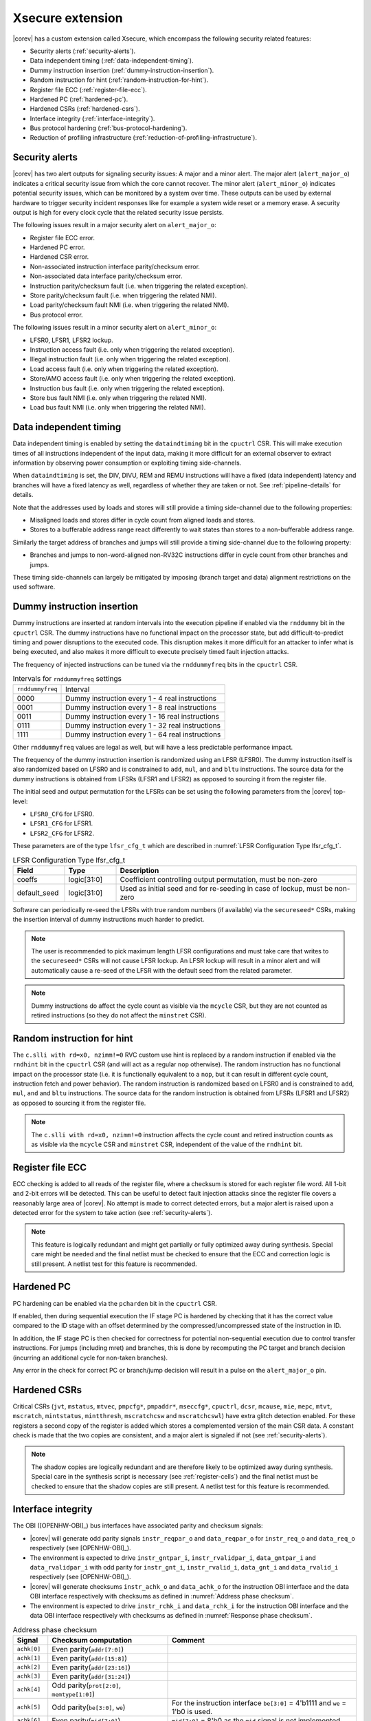 .. _xsecure:

Xsecure extension
=================

|corev| has a custom extension called Xsecure, which encompass the following security related features:

* Security alerts (:ref:`security-alerts`).
* Data independent timing (:ref:`data-independent-timing`).
* Dummy instruction insertion (:ref:`dummy-instruction-insertion`).
* Random instruction for hint (:ref:`random-instruction-for-hint`).
* Register file ECC (:ref:`register-file-ecc`).
* Hardened PC (:ref:`hardened-pc`).
* Hardened CSRs (:ref:`hardened-csrs`).
* Interface integrity (:ref:`interface-integrity`).
* Bus protocol hardening (:ref:`bus-protocol-hardening`).
* Reduction of profiling infrastructure (:ref:`reduction-of-profiling-infrastructure`).

.. _security-alerts:

Security alerts
---------------
|corev| has two alert outputs for signaling security issues: A major and a minor alert. The major alert (``alert_major_o``) indicates a critical security issue from which the core cannot recover. The minor alert (``alert_minor_o``) indicates potential security issues, which can be monitored by a system over time.
These outputs can be used by external hardware to trigger security incident responses like for example a system wide reset or a memory erase.
A security output is high for every clock cycle that the related security issue persists.

The following issues result in a major security alert on ``alert_major_o``:

* Register file ECC error.
* Hardened PC error.
* Hardened CSR error.
* Non-associated instruction interface parity/checksum error.
* Non-associated data interface parity/checksum error.
* Instruction parity/checksum fault (i.e. when triggering the related exception).
* Store parity/checksum fault (i.e. when triggering the related NMI).
* Load parity/checksum fault NMI (i.e. when triggering the related NMI).
* Bus protocol error.

The following issues result in a minor security alert on ``alert_minor_o``:

* LFSR0, LFSR1, LFSR2 lockup.
* Instruction access fault (i.e. only when triggering the related exception).
* Illegal instruction fault (i.e. only when triggering the related exception).
* Load access fault (i.e. only when triggering the related exception).
* Store/AMO access fault (i.e. only when triggering the related exception).
* Instruction bus fault (i.e. only when triggering the related exception).
* Store bus fault NMI (i.e. only when triggering the related NMI).
* Load bus fault NMI (i.e. only when triggering the related NMI).

.. _data-independent-timing:

Data independent timing
-----------------------
Data independent timing is enabled by setting the ``dataindtiming`` bit in the ``cpuctrl`` CSR.
This will make execution times of all instructions independent of the input data, making it more difficult for an external
observer to extract information by observing power consumption or exploiting timing side-channels.

When ``dataindtiming`` is set, the DIV, DIVU, REM and REMU instructions will have a fixed (data independent) latency and branches
will have a fixed latency as well, regardless of whether they are taken or not. See :ref:`pipeline-details` for details.

Note that the addresses used by loads and stores will still provide a timing side-channel due to the following properties:

* Misaligned loads and stores differ in cycle count from aligned loads and stores.
* Stores to a bufferable address range react differently to wait states than stores to a non-bufferable address range.

Similarly the target address of branches and jumps will still provide a timing side-channel due to the following property:

* Branches and jumps to non-word-aligned non-RV32C instructions differ in cycle count from other branches and jumps.

These timing side-channels can largely be mitigated by imposing (branch target and data) alignment restrictions on the used software.

.. _dummy-instruction-insertion:

Dummy instruction insertion
---------------------------

Dummy instructions are inserted at random intervals into the execution pipeline if enabled via the ``rnddummy`` bit in the ``cpuctrl`` CSR.
The dummy instructions have no functional impact on the processor state, but add difficult-to-predict timing and power disruptions to the executed code.
This disruption makes it more difficult for an attacker to infer what is being executed, and also makes it more difficult to execute precisely timed fault injection attacks.

The frequency of injected instructions can be tuned via the ``rnddummyfreq`` bits in the ``cpuctrl`` CSR.

.. table:: Intervals for ``rnddummyfreq`` settings
  :name: Intervals for rnddummyfreq settings

  +------------------+----------------------------------------------------------+
  | ``rnddummyfreq`` | Interval                                                 |
  +------------------+----------------------------------------------------------+
  | 0000             | Dummy instruction every 1 - 4 real instructions          |
  +------------------+----------------------------------------------------------+
  | 0001             | Dummy instruction every 1 - 8 real instructions          |
  +------------------+----------------------------------------------------------+
  | 0011             | Dummy instruction every 1 - 16 real instructions         |
  +------------------+----------------------------------------------------------+
  | 0111             | Dummy instruction every 1 - 32 real instructions         |
  +------------------+----------------------------------------------------------+
  | 1111             | Dummy instruction every 1 - 64 real instructions         |
  +------------------+----------------------------------------------------------+

Other ``rnddummyfreq`` values are legal as well, but will have a less predictable performance impact.

The frequency of the dummy instruction insertion is randomized using an LFSR (LFSR0). The dummy instruction itself is also randomized based on LFSR0
and is constrained to ``add``, ``mul``, ``and`` and ``bltu`` instructions. The source data for the dummy instructions is obtained from LFSRs (LFSR1 and LFSR2) as opposed to sourcing
it from the register file.

The initial seed and output permutation for the LFSRs can be set using the following parameters from the |corev| top-level:

* ``LFSR0_CFG`` for LFSR0.
* ``LFSR1_CFG`` for LFSR1.
* ``LFSR2_CFG`` for LFSR2.

These parameters are of the type ``lfsr_cfg_t`` which are described in :numref:`LFSR Configuration Type lfsr_cfg_t`.

.. table:: LFSR Configuration Type lfsr_cfg_t
  :name: LFSR Configuration Type lfsr_cfg_t
  :widths: 15 15 70
  :class: no-scrollbar-table

  +------------------+-------------+---------------------------------------------------------------------------------+
  | **Field**        | **Type**    | **Description**                                                                 |
  +------------------+-------------+---------------------------------------------------------------------------------+
  | coeffs           | logic[31:0] | Coefficient controlling output permutation, must be non-zero                    |
  +------------------+-------------+---------------------------------------------------------------------------------+
  | default_seed     | logic[31:0] | Used as initial seed and for re-seeding in case of lockup, must be non-zero     |
  +------------------+-------------+---------------------------------------------------------------------------------+

Software can periodically re-seed the LFSRs with true random numbers (if available) via the ``secureseed*`` CSRs, making the insertion interval of
dummy instructions much harder to predict.

.. note::
  The user is recommended to pick maximum length LFSR configurations and must take care that writes to the ``secureseed*`` CSRs will not cause LFSR lockup.
  An LFSR lockup will result in a minor alert and will automatically cause a re-seed of the LFSR with the default seed from the related parameter.

.. note::
  Dummy instructions do affect the cycle count as visible via the ``mcycle`` CSR, but they are not counted as retired instructions (so they do not affect the ``minstret`` CSR).

.. _random-instruction-for-hint:

Random instruction for hint
---------------------------

The ``c.slli with rd=x0, nzimm!=0`` RVC custom use hint is replaced by a random instruction if enabled via the ``rndhint`` bit in the ``cpuctrl`` CSR (and will act as a regular ``nop`` otherwise).
The random instruction has no functional impact on the processor state (i.e. it is functionally equivalent to a ``nop``, but it can result in different
cycle count, instruction fetch and power behavior). The random instruction is randomized based on LFSR0 and is constrained to
``add``, ``mul``, ``and`` and ``bltu`` instructions. The source data for the random instruction is obtained from LFSRs (LFSR1 and LFSR2) as opposed
to sourcing it from the register file.

.. note::
  The ``c.slli with rd=x0, nzimm!=0`` instruction affects the cycle count and retired instruction counts as as visible via the ``mcycle`` CSR and ``minstret`` CSR,
  independent of the value of the ``rndhint`` bit.

.. _register-file-ecc:

Register file ECC
-----------------
ECC checking is added to all reads of the register file, where a checksum is stored for each register file word.
All 1-bit and 2-bit errors will be detected. This can be useful to detect fault injection attacks since the register file covers a reasonably large area of |corev|.
No attempt is made to correct detected errors, but a major alert is raised upon a detected error for the system to take action (see :ref:`security-alerts`).

.. note::
  This feature is logically redundant and might get partially or fully optimized away during synthesis.
  Special care might be needed and the final netlist must be checked to ensure that the ECC and correction logic is still present.
  A netlist test for this feature is recommended.

.. _hardened-pc:

Hardened PC
-----------
PC hardening can be enabled via the ``pcharden`` bit in the ``cpuctrl`` CSR.

If enabled, then during sequential execution the IF stage PC is hardened by checking that it has the correct value compared to the ID stage with an offset determined by the compressed/uncompressed state of the instruction in ID.

In addition, the IF stage PC is then checked for correctness for potential non-sequential execution due to control transfer instructions. For jumps (including mret) and branches, this is done by recomputing the PC target and branch decision (incurring an additional cycle for non-taken branches).

Any error in the check for correct PC or branch/jump decision will result in a pulse on the ``alert_major_o`` pin.

.. _hardened-csrs:

Hardened CSRs
-------------
Critical CSRs (``jvt``, ``mstatus``, ``mtvec``, ``pmpcfg*``, ``pmpaddr*``, ``mseccfg*``, ``cpuctrl``, ``dcsr``, ``mcause``, ``mie``, ``mepc``,
``mtvt``, ``mscratch``, ``mintstatus``, ``mintthresh``, ``mscratchcsw`` and ``mscratchcswl``)
have extra glitch detection enabled.
For these registers a second copy of the register is added which stores a complemented version of the main CSR data. A constant check is made that the two copies are consistent, and a major alert is signaled if not (see :ref:`security-alerts`).

.. note::
  The shadow copies are logically redundant and are therefore likely to be optimized away during synthesis.
  Special care in the synthesis script is necessary (see :ref:`register-cells`) and the final netlist must be checked to ensure that the shadow copies are still present.
  A netlist test for this feature is recommended.

.. _interface-integrity:

Interface integrity
-------------------

The OBI ([OPENHW-OBI]_) bus interfaces have associated parity and checksum signals:

* |corev| will generate odd parity signals ``instr_reqpar_o`` and ``data_reqpar_o`` for ``instr_req_o`` and ``data_req_o`` respectively (see [OPENHW-OBI]_).
* The environment is expected to drive ``instr_gntpar_i``, ``instr_rvalidpar_i``, ``data_gntpar_i`` and ``data_rvalidpar_i`` with odd parity for ``instr_gnt_i``, ``instr_rvalid_i``, ``data_gnt_i`` and ``data_rvalid_i`` respectively (see [OPENHW-OBI]_).
* |corev| will generate checksums ``instr_achk_o`` and ``data_achk_o`` for the instruction OBI interface and the data OBI interface respectively with checksums as defined in :numref:`Address phase checksum`.
* The environment is expected to drive ``instr_rchk_i`` and ``data_rchk_i`` for the instruction OBI interface and the data OBI interface respectively with checksums as defined in :numref:`Response phase checksum`.

.. table:: Address phase checksum
  :name: Address phase checksum
  :widths: 10 35 55
  :class: no-scrollbar-table

  +--------------+-------------------------------------------------+--------------------------------------------------------------------------------+
  | **Signal**   | **Checksum computation**                        | **Comment**                                                                    |
  +--------------+-------------------------------------------------+--------------------------------------------------------------------------------+
  | ``achk[0]``  | Even parity(``addr[7:0]``)                      |                                                                                |
  +--------------+-------------------------------------------------+--------------------------------------------------------------------------------+
  | ``achk[1]``  | Even parity(``addr[15:8]``)                     |                                                                                |
  +--------------+-------------------------------------------------+--------------------------------------------------------------------------------+
  | ``achk[2]``  | Even parity(``addr[23:16]``)                    |                                                                                |
  +--------------+-------------------------------------------------+--------------------------------------------------------------------------------+
  | ``achk[3]``  | Even parity(``addr[31:24]``)                    |                                                                                |
  +--------------+-------------------------------------------------+--------------------------------------------------------------------------------+
  | ``achk[4]``  | Odd parity(``prot[2:0]``, ``memtype[1:0]``)     |                                                                                |
  +--------------+-------------------------------------------------+--------------------------------------------------------------------------------+
  | ``achk[5]``  | Odd parity(``be[3:0]``, ``we``)                 | For the instruction interface ``be[3:0]`` = 4'b1111 and ``we`` = 1'b0 is used. |
  +--------------+-------------------------------------------------+--------------------------------------------------------------------------------+
  | ``achk[6]``  | Even parity(``mid[7:0]``)                       | ``mid[7:0]`` = 8'b0 as the ``mid`` signal is not implemented.                  |
  +--------------+-------------------------------------------------+--------------------------------------------------------------------------------+
  | ``achk[7]``  | Even parity(``atop[5:0]``)                      | ``atop[5:0]`` = 6'b0 as the **A** extension is not implemented.                |
  +--------------+-------------------------------------------------+--------------------------------------------------------------------------------+
  | ``achk[8]``  | Odd parity(``dbg``)                             |                                                                                |
  +--------------+-------------------------------------------------+--------------------------------------------------------------------------------+
  | ``achk[9]``  | Even parity(``wdata[7:0]``)                     | For the instruction interface ``wdata[7:0]`` = 8'b0.                           |
  +--------------+-------------------------------------------------+--------------------------------------------------------------------------------+
  | ``achk[10]`` | Even parity(``wdata[15:8]``)                    | For the instruction interface ``wdata[15:8]`` = 8'b0.                          |
  +--------------+-------------------------------------------------+--------------------------------------------------------------------------------+
  | ``achk[11]`` | Even parity(``wdata[23:16]``)                   | For the instruction interface ``wdata[23:16]`` = 8'b0.                         |
  +--------------+-------------------------------------------------+--------------------------------------------------------------------------------+
  | ``achk[12]`` | Even parity(``wdata[31:24]``)                   | For the instruction interface ``wdata[31:24]`` = 8'b0.                         |
  +--------------+-------------------------------------------------+--------------------------------------------------------------------------------+

.. note::
   |corev| always generates its ``achk[12:9]`` bits dependent on ``wdata`` (even for read transactions). The ``achk[12:9]`` signal bits
   are however not required to be checked against ``wdata`` for read transactions (see [OPENHW-OBI]_). Whether the environment performs these checks or not
   is platform specific.

.. note::
   ``achk[12:9]`` are always valid for ``wdata[31:0]`` (even for sub-word transactions).

.. table:: Response phase checksum
  :name: Response phase checksum
  :widths: 10 35 55
  :class: no-scrollbar-table

  +--------------+-------------------------------------------------+--------------------------------------------------------------+
  | **Signal**   | **Checksum computation**                        | **Comment**                                                  |
  +--------------+-------------------------------------------------+--------------------------------------------------------------+
  | ``rchk[0]``  | Even parity(``rdata[7:0]``)                     |                                                              |
  +--------------+-------------------------------------------------+--------------------------------------------------------------+
  | ``rchk[1]``  | Even parity(``rdata[15:8]``)                    |                                                              |
  +--------------+-------------------------------------------------+--------------------------------------------------------------+
  | ``rchk[2]``  | Even parity(``rdata[23:16]``)                   |                                                              |
  +--------------+-------------------------------------------------+--------------------------------------------------------------+
  | ``rchk[3]``  | Even parity(``rdata[31:24]``)                   |                                                              |
  +--------------+-------------------------------------------------+--------------------------------------------------------------+
  | ``rchk[4]``  | Even parity(``err``, ``exokay``)                | ``exokay`` = 1'b0 as the **A** extension is not implemented. |
  +--------------+-------------------------------------------------+--------------------------------------------------------------+

.. note::
   |corev| always allows its ``rchk[3:0]`` bits to be dependent on ``rdata`` (even for write transactions). |corev| however only checks its ``rdata`` signal
   bits against ``rchk[3:0]`` for read transactions (see [OPENHW-OBI]_).

.. note::
   When |corev| checks its ``rdata`` signal bits against ``rchk[3:0]`` it always checks all bits (even for sub-word transactions).

|corev| checks its OBI inputs against the related parity and checksum inputs (i.e. ``instr_gntpar_i``, ``data_gntpar_i``, ``instr_rvalidpar_i``, ``data_rvalidpar_i``, ``instr_rchk_i``
and ``data_rchk_i``) as specified in :numref:`Parity and checksum error detection`. Checksum integrity checking is only performed when both globally (``cpuctrl.integrity`` = 1)
and locally enabled (via PMA, see :ref:`pma_integrity`). Parity integrity checking is always enabled.

.. table:: Parity and checksum error detection
  :name: Parity and checksum error detection
  :widths: 20 20 20 20 20
  :class: no-scrollbar-table

  +------------------------------+-----------------------------------+---------------------------+----------------------------+---------------------------+
  | **Parity / Checksum signal** | **Expected value**                | **Check enabled?**        | **Observation interval**   | **Observation interval**  |
  |                              |                                   |                           | **for non-associated**     | **for associated**        |
  |                              |                                   |                           | **interface checking**     | **interface checking**    |
  +------------------------------+-----------------------------------+---------------------------+----------------------------+---------------------------+
  | ``instr_gntpar_i``           | As defined in [OPENHW-OBI]_       | Always                    | When not in reset          | During instruction access |
  |                              |                                   |                           |                            | address phase             |
  +------------------------------+-----------------------------------+---------------------------+----------------------------+---------------------------+
  | ``instr_rvalidpar_i``        | As defined in [OPENHW-OBI]_       | Always                    | When not in reset          | During instruction access |
  |                              |                                   |                           |                            | response phase            |
  +------------------------------+-----------------------------------+---------------------------+----------------------------+---------------------------+
  | ``data_gntpar_i``            | As defined in [OPENHW-OBI]_       | Always                    | When not in reset          | During data access        |
  |                              |                                   |                           |                            | address phase             |
  +------------------------------+-----------------------------------+---------------------------+----------------------------+---------------------------+
  | ``data_rvalidpar_i``         | As defined in [OPENHW-OBI]_       | Always                    | When not in reset          | During data access        |
  |                              |                                   |                           |                            | response phase            |
  +------------------------------+-----------------------------------+---------------------------+----------------------------+---------------------------+
  | ``instr_rchk_i``             | As defined in                     | ``cpuctrl.integrity`` = 1 | During instruction access  | During instruction access |
  |                              | :numref:`Response phase checksum` | and PMA attributes access | response phase             | response phase            |
  |                              |                                   | with ``integrity`` = 1    |                            |                           |
  +------------------------------+-----------------------------------+---------------------------+----------------------------+---------------------------+
  | ``data_rchk_i``              | As defined in                     | ``cpuctrl.integrity`` = 1 | During data access         | During data access        |
  |                              | :numref:`Response phase checksum` | and PMA attributes access | response phase             | response phase            |
  |                              |                                   | with ``integrity`` = 1    |                            |                           |
  +------------------------------+-----------------------------------+---------------------------+----------------------------+---------------------------+

Interface checking is performed both associated and non-associated to specific instruction execution.

Non-associated interface checks are performed by only taking into account the bus interfaces themselves plus some state to determine whether checksum checks are enabled for a given transaction. The used observation interval is as wide as
possible (e.g. a data interface related parity error can be detected even if no load or store instruction is actually being executed).
Observed errors will trigger an alert on ``alert_major_o``.

Associated interface checks are the interface checks that can directly be associated to a fetched instruction or bus transaction due to execution of a load or store instruction:

* If a parity/checksum error occurs on the OBI instruction interface while handling an instruction fetch, then a precise exception is triggered (instruction parity fault with exception code 25) if attempting to execute that instruction. This will then also trigger an alert on ``alert_major_o``.
* If a parity/checksum error occurs on the OBI data interface while handling a load, then an imprecise NMI is triggered (load parity/checksum fault NMI with exception code 1026). This will then also trigger an alert on ``alert_major_o``.
* If a parity/checksum error occurs on the OBI data interface while handling a store, then an imprecise NMI is triggered (store parity/checksum fault NMI with exception code 1027). This will then also trigger an alert on ``alert_major_o``.

The environment is expected to check the OBI outputs of |corev| against the related parity and checksum outputs (i.e. ``instr_reqpar_o``, ``data_reqpar_o``, ``instr_rchk_o`` and
``data_rchk_o``) as specified in [OPENHW-OBI]_ and :numref:`Address phase checksum`. It is platform defined how the environment reacts in case of parity or checksum violations.

.. _bus-protocol-hardening:

Bus protocol hardening
----------------------

The OBI protocol (see [OPENHW-OBI]_) is used as the protocol for both the instruction interface and data interface of the |corev|. With respect to its
handshake signals (``req``, ``gnt``, ``rvalid``) the main protocol violation is to receive a response while there is no corresponding outstanding transaction.

An alert is raised on ``alert_major_o`` when ``instr_rvalid_i`` = 1 is received while there are no outstanding OBI instruction transactions.
An alert is raised on ``alert_major_o`` when ``data_rvalid_i`` = 1 is received while there are no outstanding OBI data transactions.

.. _reduction-of-profiling-infrastructure:

Reduction of profiling infrastructure
-------------------------------------
As **Zicntr** and **Zihpm** are not implemented user mode code does not have access to the Base Counters and Timers nor to the
Hardware Performance Counters. Furthermore the machine mode Hardware Performance Counters ``mhpmcounter3(h)`` - ``mhpmcounter31(h)``
and related event selector CSRs ``mhpmevent3`` - ``mhpmevent31`` are hard-wired to 0.
